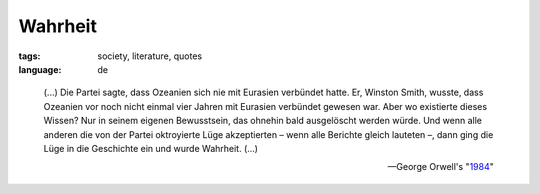 Wahrheit
========

:tags: society, literature, quotes
:language: de

.. epigraph::

    (...) Die Partei sagte, dass Ozeanien sich nie mit Eurasien
    verbündet hatte. Er, Winston Smith, wusste, dass Ozeanien vor noch
    nicht einmal vier Jahren mit Eurasien verbündet gewesen war. Aber wo
    existierte dieses Wissen? Nur in seinem eigenen Bewusstsein, das
    ohnehin bald ausgelöscht werden würde. Und wenn alle anderen die von
    der Partei oktroyierte Lüge akzeptierten – wenn alle Berichte gleich
    lauteten –, dann ging die Lüge in die Geschichte ein und wurde
    Wahrheit. (...)

    --George Orwell's "`1984 <http://de.wikipedia.org/wiki/1984_%28Roman%29>`_\ "

